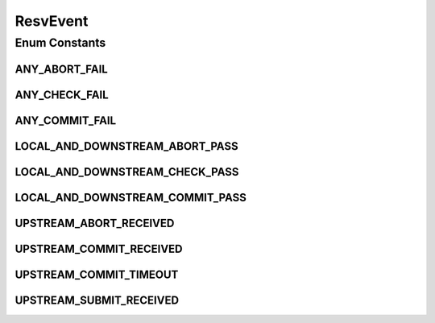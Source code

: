.. java:import:: java.util EnumSet

.. java:import:: java.util HashMap

.. java:import:: java.util Map

.. java:import:: java.util Optional

ResvEvent
=========

.. java:package:: net.es.oscars.st.resv
   :noindex:

.. java:type:: public enum ResvEvent

Enum Constants
--------------
ANY_ABORT_FAIL
^^^^^^^^^^^^^^

.. java:field:: public static final ResvEvent ANY_ABORT_FAIL
   :outertype: ResvEvent

ANY_CHECK_FAIL
^^^^^^^^^^^^^^

.. java:field:: public static final ResvEvent ANY_CHECK_FAIL
   :outertype: ResvEvent

ANY_COMMIT_FAIL
^^^^^^^^^^^^^^^

.. java:field:: public static final ResvEvent ANY_COMMIT_FAIL
   :outertype: ResvEvent

LOCAL_AND_DOWNSTREAM_ABORT_PASS
^^^^^^^^^^^^^^^^^^^^^^^^^^^^^^^

.. java:field:: public static final ResvEvent LOCAL_AND_DOWNSTREAM_ABORT_PASS
   :outertype: ResvEvent

LOCAL_AND_DOWNSTREAM_CHECK_PASS
^^^^^^^^^^^^^^^^^^^^^^^^^^^^^^^

.. java:field:: public static final ResvEvent LOCAL_AND_DOWNSTREAM_CHECK_PASS
   :outertype: ResvEvent

LOCAL_AND_DOWNSTREAM_COMMIT_PASS
^^^^^^^^^^^^^^^^^^^^^^^^^^^^^^^^

.. java:field:: public static final ResvEvent LOCAL_AND_DOWNSTREAM_COMMIT_PASS
   :outertype: ResvEvent

UPSTREAM_ABORT_RECEIVED
^^^^^^^^^^^^^^^^^^^^^^^

.. java:field:: public static final ResvEvent UPSTREAM_ABORT_RECEIVED
   :outertype: ResvEvent

UPSTREAM_COMMIT_RECEIVED
^^^^^^^^^^^^^^^^^^^^^^^^

.. java:field:: public static final ResvEvent UPSTREAM_COMMIT_RECEIVED
   :outertype: ResvEvent

UPSTREAM_COMMIT_TIMEOUT
^^^^^^^^^^^^^^^^^^^^^^^

.. java:field:: public static final ResvEvent UPSTREAM_COMMIT_TIMEOUT
   :outertype: ResvEvent

UPSTREAM_SUBMIT_RECEIVED
^^^^^^^^^^^^^^^^^^^^^^^^

.. java:field:: public static final ResvEvent UPSTREAM_SUBMIT_RECEIVED
   :outertype: ResvEvent

